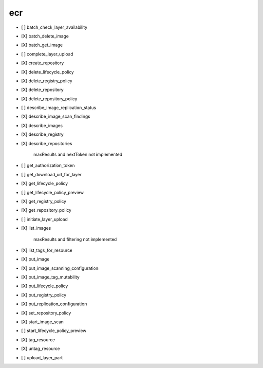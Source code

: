 .. _implementedservice_ecr:

===
ecr
===



- [ ] batch_check_layer_availability
- [X] batch_delete_image
- [X] batch_get_image
- [ ] complete_layer_upload
- [X] create_repository
- [X] delete_lifecycle_policy
- [X] delete_registry_policy
- [X] delete_repository
- [X] delete_repository_policy
- [ ] describe_image_replication_status
- [X] describe_image_scan_findings
- [X] describe_images
- [X] describe_registry
- [X] describe_repositories
  
        maxResults and nextToken not implemented
        

- [ ] get_authorization_token
- [ ] get_download_url_for_layer
- [X] get_lifecycle_policy
- [ ] get_lifecycle_policy_preview
- [X] get_registry_policy
- [X] get_repository_policy
- [ ] initiate_layer_upload
- [X] list_images
  
        maxResults and filtering not implemented
        

- [X] list_tags_for_resource
- [X] put_image
- [X] put_image_scanning_configuration
- [X] put_image_tag_mutability
- [X] put_lifecycle_policy
- [X] put_registry_policy
- [X] put_replication_configuration
- [X] set_repository_policy
- [X] start_image_scan
- [ ] start_lifecycle_policy_preview
- [X] tag_resource
- [X] untag_resource
- [ ] upload_layer_part

